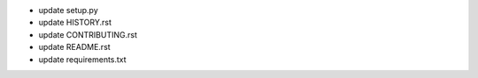 - update setup.py
- update HISTORY.rst
- update CONTRIBUTING.rst
- update README.rst
- update requirements.txt
